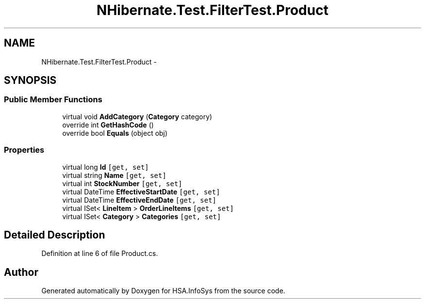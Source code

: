 .TH "NHibernate.Test.FilterTest.Product" 3 "Fri Jul 5 2013" "Version 1.0" "HSA.InfoSys" \" -*- nroff -*-
.ad l
.nh
.SH NAME
NHibernate.Test.FilterTest.Product \- 
.SH SYNOPSIS
.br
.PP
.SS "Public Member Functions"

.in +1c
.ti -1c
.RI "virtual void \fBAddCategory\fP (\fBCategory\fP category)"
.br
.ti -1c
.RI "override int \fBGetHashCode\fP ()"
.br
.ti -1c
.RI "override bool \fBEquals\fP (object obj)"
.br
.in -1c
.SS "Properties"

.in +1c
.ti -1c
.RI "virtual long \fBId\fP\fC [get, set]\fP"
.br
.ti -1c
.RI "virtual string \fBName\fP\fC [get, set]\fP"
.br
.ti -1c
.RI "virtual int \fBStockNumber\fP\fC [get, set]\fP"
.br
.ti -1c
.RI "virtual DateTime \fBEffectiveStartDate\fP\fC [get, set]\fP"
.br
.ti -1c
.RI "virtual DateTime \fBEffectiveEndDate\fP\fC [get, set]\fP"
.br
.ti -1c
.RI "virtual ISet< \fBLineItem\fP > \fBOrderLineItems\fP\fC [get, set]\fP"
.br
.ti -1c
.RI "virtual ISet< \fBCategory\fP > \fBCategories\fP\fC [get, set]\fP"
.br
.in -1c
.SH "Detailed Description"
.PP 
Definition at line 6 of file Product\&.cs\&.

.SH "Author"
.PP 
Generated automatically by Doxygen for HSA\&.InfoSys from the source code\&.
